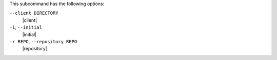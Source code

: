 .. The contents of this file are included in multiple topics.
.. This file describes a command or a sub-command for Knife.
.. This file should not be changed in a way that hinders its ability to appear in multiple documentation sets.


This subcommand has the following options:

``--client DIRECTORY``
   |client|

``-i``, ``--initial``
   |initial|

``-r REPO``, ``--repository REPO``
   |repository|

